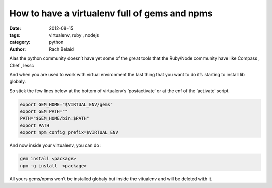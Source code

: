 How to have a virtualenv full of gems and npms
##############################################

:date: 2012-08-15 
:tags: virtualenv, ruby , nodejs
:category: python
:author: Rach Belaid


Alas the python community doesn’t have yet some of the great tools that the Ruby/Node community have like Compass , Chef , lessc

And when you are used to work with virtual environment the last thing that you want to do it’s starting to install lib globaly.

So stick the few lines below at the bottom of virtualenv’s ‘postactivate’ or at the enf of the ‘activate’ script.

.. code-block:: none
    
    export GEM_HOME="$VIRTUAL_ENV/gems"
    export GEM_PATH=""
    PATH="$GEM_HOME/bin:$PATH"
    export PATH
    export npm_config_prefix=$VIRTUAL_ENV

And now inside your virtualenv, you can do :

.. code-block:: none
    
    gem install <package>
    npm -g install  <package>

All yours gems/npms won’t be installed globaly but inside the vitualenv and will be deleted with it.
